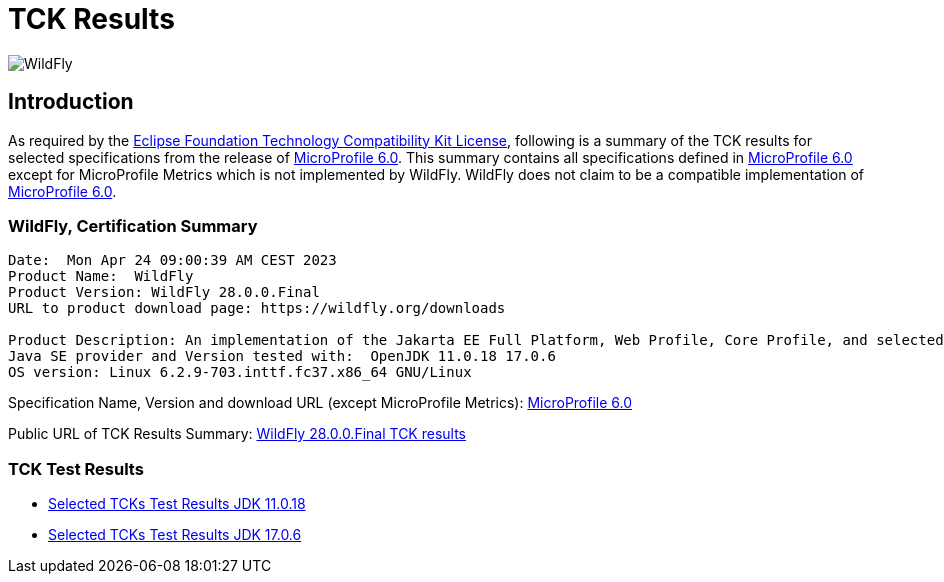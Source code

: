 = TCK Results
:ext-relative: {outfilesuffix}
:imagesdir: ../../images/

image:splash_wildflylogo_small.png[WildFly, align="center"]

[[introduction]]
== Introduction
As required by the https://www.eclipse.org/legal/tck.php[Eclipse Foundation Technology Compatibility Kit License],
following is a summary of the TCK results for selected specifications from the release of
https://github.com/eclipse/microprofile/releases/tag/6.0[MicroProfile 6.0]. This summary contains
all specifications defined in https://github.com/eclipse/microprofile/releases/tag/6.0[MicroProfile
6.0] except for MicroProfile Metrics which is not implemented by WildFly. WildFly does not claim to be a
compatible implementation of https://github.com/eclipse/microprofile/releases/tag/6.0[MicroProfile
6.0].

=== WildFly, Certification Summary
----
Date:  Mon Apr 24 09:00:39 AM CEST 2023
Product Name:  WildFly
Product Version: WildFly 28.0.0.Final
URL to product download page: https://wildfly.org/downloads

Product Description: An implementation of the Jakarta EE Full Platform, Web Profile, Core Profile, and selected MicroProfile specifications
Java SE provider and Version tested with:  OpenJDK 11.0.18 17.0.6 
OS version: Linux 6.2.9-703.inttf.fc37.x86_64 GNU/Linux
----
Specification Name, Version and download URL (except MicroProfile Metrics):
https://download.eclipse.org/microprofile/microprofile-6.0/microprofile-spec-6.0.pdf[MicroProfile 6.0]

Public URL of TCK Results Summary:
https://github.com/wildfly/certifications/blob/MP6.0/WildFly_28.0.0.Final/microprofile-6.0/microprofile-6.0-selected-specifications-certification.adoc[WildFly 28.0.0.Final TCK results]

=== TCK Test Results

- link:microprofile-6.0-selected-specifications-jdk-11.0.18.adoc[Selected TCKs Test Results JDK 11.0.18]
- link:microprofile-6.0-selected-specifications-jdk-17.0.6.adoc[Selected TCKs Test Results JDK 17.0.6]
